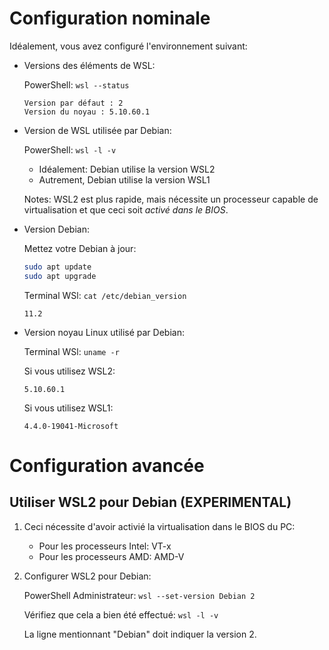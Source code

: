 * Configuration nominale
Idéalement, vous avez configuré l'environnement suivant:

 - Versions des éléments de WSL:

   PowerShell: =wsl --status=

   #+BEGIN_EXAMPLE
     Version par défaut : 2
     Version du noyau : 5.10.60.1
   #+END_EXAMPLE

 - Version de WSL utilisée par Debian:

   PowerShell: =wsl -l -v=

   - Idéalement: Debian utilise la version WSL2
   - Autrement, Debian utilise la version WSL1

   Notes: WSL2 est plus rapide, mais nécessite un processeur capable
   de virtualisation et que ceci soit [[*Utiliser WSL2 pour Debian (EXPERIMENTAL)][activé dans le BIOS]].

 - Version Debian:

   Mettez votre Debian à jour:
   #+BEGIN_SRC sh
     sudo apt update
     sudo apt upgrade
   #+END_SRC

   Terminal WSl: =cat /etc/debian_version=
   #+BEGIN_EXAMPLE
   11.2
   #+END_EXAMPLE

 - Version noyau Linux utilisé par Debian:

   Terminal WSl: =uname -r=

   Si vous utilisez WSL2:
   #+BEGIN_EXAMPLE
   5.10.60.1
   #+END_EXAMPLE

   Si vous utilisez WSL1:
   #+BEGIN_EXAMPLE
   4.4.0-19041-Microsoft
   #+END_EXAMPLE

* Configuration avancée
** Utiliser WSL2 pour Debian (EXPERIMENTAL)

 1. Ceci nécessite d'avoir activié la virtualisation dans le BIOS du PC:
    - Pour les processeurs Intel: VT-x
    - Pour les processeurs AMD: AMD-V

 2. Configurer WSL2 pour Debian:

    PowerShell Administrateur: =wsl --set-version Debian 2=

    Vérifiez que cela a bien été effectué: =wsl -l -v=

    La ligne mentionnant "Debian" doit indiquer la version 2.

